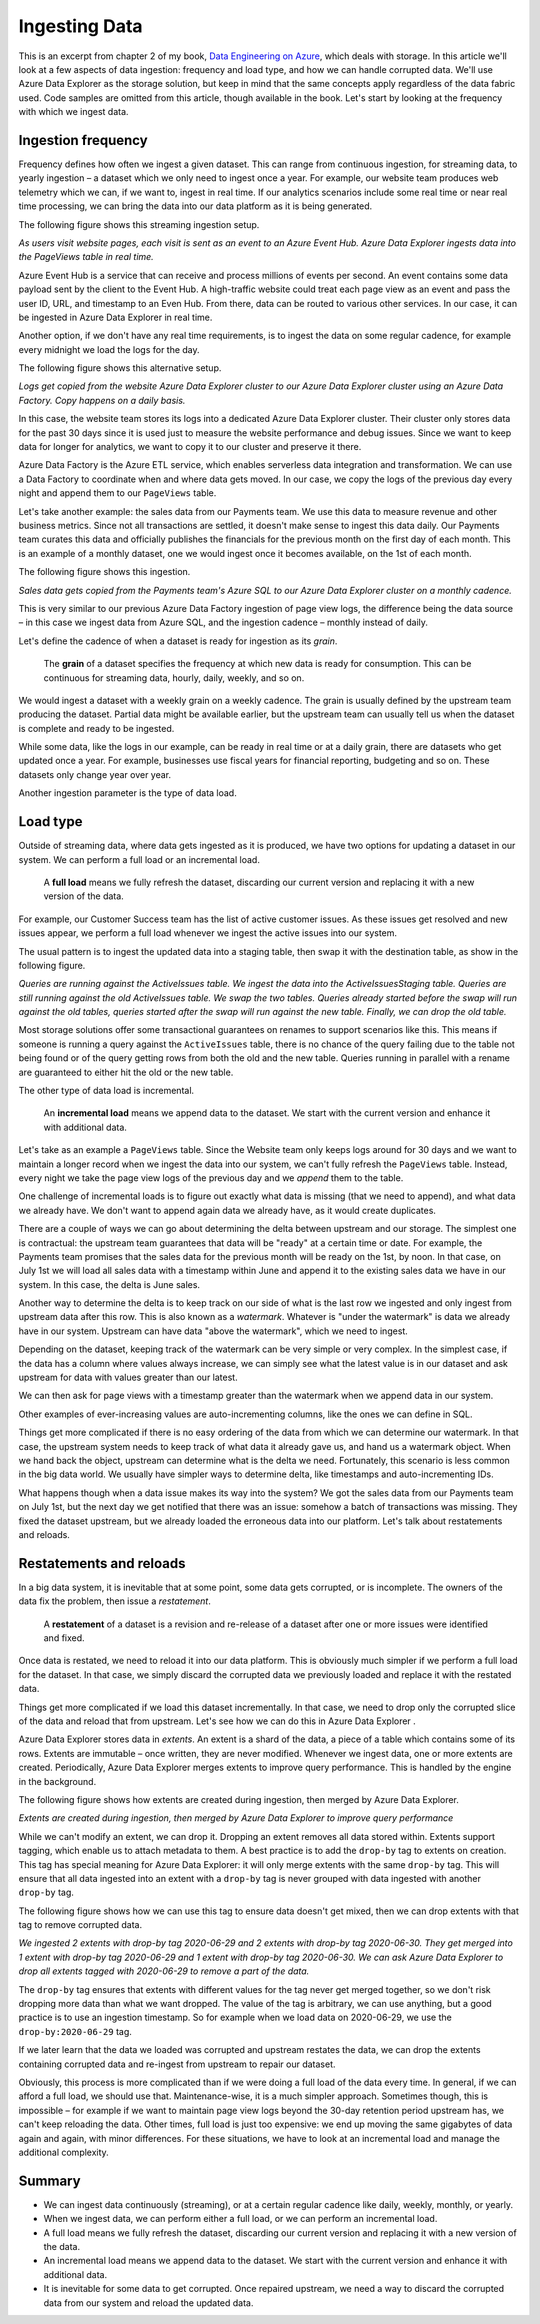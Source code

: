 Ingesting Data
==============

This is an excerpt from chapter 2 of my book, `Data Engineering on Azure <https://www.manning.com/books/azure-data-engineering>`_,
which deals with storage. In this article we'll look at a few aspects of data
ingestion: frequency and load type, and how we can handle corrupted data.
We'll use Azure Data Explorer as the storage solution, but keep in mind that
the same concepts apply regardless of the data fabric used. Code samples are
omitted from this article, though available in the book. Let's start by
looking at the frequency with which we ingest data.

Ingestion frequency
-------------------

Frequency defines how often we ingest a given dataset. This can range from
continuous ingestion, for streaming data, to yearly ingestion – a dataset
which we only need to ingest once a year. For example, our website team
produces web telemetry which we can, if we want to, ingest in real time. If
our analytics scenarios include some real time or near real time processing,
we can bring the data into our data platform as it is being generated.

The following figure shows this streaming ingestion setup.

.. image:: fig1.png
    :align: center

*As users visit website pages, each visit is sent as an event to an Azure
Event Hub. Azure Data Explorer ingests data into the PageViews table in real
time.*

Azure Event Hub is a service that can receive and process millions of events
per second. An event contains some data payload sent by the client to the
Event Hub. A high-traffic website could treat each page view as an event and
pass the user ID, URL, and timestamp to an Even Hub. From there, data can be
routed to various other services. In our case, it can be ingested in Azure
Data Explorer in real time.

Another option, if we don't have any real time requirements, is to ingest the
data on some regular cadence, for example every midnight we load the logs for
the day.

The following figure shows this alternative setup.

.. image:: fig2.png
    :align: center

*Logs get copied from the website Azure Data Explorer cluster to our Azure
Data Explorer cluster using an Azure Data Factory. Copy happens on a daily
basis.*

In this case, the website team stores its logs into a dedicated Azure Data
Explorer cluster. Their cluster only stores data for the past 30 days since
it is used just to measure the website performance and debug issues. Since we
want to keep data for longer for analytics, we want to copy it to our cluster
and preserve it there.

Azure Data Factory is the Azure ETL service, which enables serverless data
integration and transformation. We can use a Data Factory to coordinate when
and where data gets moved. In our case, we copy the logs of the previous day
every night and append them to our ``PageViews`` table.

Let's take another example: the sales data from our Payments team. We use
this data to measure revenue and other business metrics. Since not all
transactions are settled, it doesn't make sense to ingest this data daily.
Our Payments team curates this data and officially publishes the financials
for the previous month on the first day of each month. This is an example of
a monthly dataset, one we would ingest once it becomes available, on the 1st
of each month.

The following figure shows this ingestion.

.. image:: fig3.png
    :align: center

*Sales data gets copied from the Payments team's Azure SQL to our Azure Data
Explorer cluster on a monthly cadence.*

This is very similar to our previous Azure Data Factory ingestion of page
view logs, the difference being the data source – in this case we ingest data
from Azure SQL, and the ingestion cadence – monthly instead of daily.

Let's define the cadence of when a dataset is ready for ingestion as its
*grain*.

    The **grain** of a dataset specifies the frequency at which new data is
    ready for consumption. This can be continuous for streaming data, hourly,
    daily, weekly, and so on.

We would ingest a dataset with a weekly grain on a weekly cadence. The grain
is usually defined by the upstream team producing the dataset. Partial data
might be available earlier, but the upstream team can usually tell us when
the dataset is complete and ready to be ingested.

While some data, like the logs in our example, can be ready in real time or
at a daily grain, there are datasets who get updated once a year. For
example, businesses use fiscal years for financial reporting, budgeting and
so on. These datasets only change year over year.

Another ingestion parameter is the type of data load.

Load type
---------

Outside of streaming data, where data gets ingested as it is produced, we
have two options for updating a dataset in our system. We can perform a full
load or an incremental load.

    A **full load** means we fully refresh the dataset, discarding our
    current version and replacing it with a new version of the data.

For example, our Customer Success team has the list of active customer
issues. As these issues get resolved and new issues appear, we perform a full
load whenever we ingest the active issues into our system.

The usual pattern is to ingest the updated data into a staging table, then
swap it with the destination table, as show in the following figure.

.. image:: fig4.png
    :align: center

*Queries are running against the ActiveIssues table. We ingest the data into
the ActiveIssuesStaging table. Queries are still running against the old
ActiveIssues table. We swap the two tables. Queries already started before
the swap will run against the old tables, queries started after the swap will
run against the new table. Finally, we can drop the old table.*

Most storage solutions offer some transactional guarantees on renames to
support scenarios like this. This means if someone is running a query against
the ``ActiveIssues`` table, there is no chance of the query failing due to the
table not being found or of the query getting rows from both the old and the
new table. Queries running in parallel with a rename are guaranteed to either
hit the old or the new table.

The other type of data load is incremental.

    An **incremental load** means we append data to the dataset. We start
    with the current version and enhance it with additional data.

Let's take as an example a ``PageViews`` table. Since the Website team only
keeps logs around for 30 days and we want to maintain a longer record when we
ingest the data into our system, we can't fully refresh the ``PageViews`` table.
Instead, every night we take the page view logs of the previous day and we
*append* them to the table.

One challenge of incremental loads is to figure out exactly what data is
missing (that we need to append), and what data we already have. We don't
want to append again data we already have, as it would create duplicates.

There are a couple of ways we can go about determining the delta between
upstream and our storage. The simplest one is contractual: the upstream team
guarantees that data will be "ready" at a certain time or date. For example,
the Payments team promises that the sales data for the previous month will be
ready on the 1st, by noon. In that case, on July 1st we will load all sales
data with a timestamp within June and append it to the existing sales data we
have in our system. In this case, the delta is June sales.

Another way to determine the delta is to keep track on our side of what is
the last row we ingested and only ingest from upstream data after this row.
This is also known as a *watermark*. Whatever is "under the watermark" is data
we already have in our system. Upstream can have data "above the watermark",
which we need to ingest.

Depending on the dataset, keeping track of the watermark can be very simple
or very complex. In the simplest case, if the data has a column where values
always increase, we can simply see what the latest value is in our dataset
and ask upstream for data with values greater than our latest.

We can then ask for page views with a timestamp greater than the watermark
when we append data in our system.

Other examples of ever-increasing values are auto-incrementing columns, like
the ones we can define in SQL.

Things get more complicated if there is no easy ordering of the data from
which we can determine our watermark. In that case, the upstream system needs
to keep track of what data it already gave us, and hand us a watermark
object. When we hand back the object, upstream can determine what is the
delta we need. Fortunately, this scenario is less common in the big data
world. We usually have simpler ways to determine delta, like timestamps and
auto-incrementing IDs.

What happens though when a data issue makes its way into the system? We got
the sales data from our Payments team on July 1st, but the next day we get
notified that there was an issue: somehow a batch of transactions was
missing. They fixed the dataset upstream, but we already loaded the erroneous
data into our platform. Let's talk about restatements and reloads.

Restatements and reloads
------------------------

In a big data system, it is inevitable that at some point, some data gets
corrupted, or is incomplete. The owners of the data fix the problem, then
issue a *restatement*.

    A **restatement** of a dataset is a revision and re-release of a dataset
    after one or more issues were identified and fixed.

Once data is restated, we need to reload it into our data platform. This is
obviously much simpler if we perform a full load for the dataset. In that
case, we simply discard the corrupted data we previously loaded and replace
it with the restated data.

Things get more complicated if we load this dataset incrementally. In that
case, we need to drop only the corrupted slice of the data and reload that
from upstream. Let's see how we can do this in Azure Data Explorer .

Azure Data Explorer stores data in *extents*. An extent is a shard of the data,
a piece of a table which contains some of its rows. Extents are immutable –
once written, they are never modified. Whenever we ingest data, one or more
extents are created. Periodically, Azure Data Explorer merges extents to
improve query performance. This is handled by the engine in the background.

The following figure shows how extents are created during ingestion, then
merged by Azure Data Explorer.

.. image:: fig5.png
    :align: center

*Extents are created during ingestion, then merged by Azure Data Explorer to
improve query performance*

While we can't modify an extent, we can drop it. Dropping an extent removes
all data stored within. Extents support tagging, which enable us to attach
metadata to them. A best practice is to add the ``drop-by`` tag to extents on
creation. This tag has special meaning for Azure Data Explorer: it will only
merge extents with the same ``drop-by`` tag. This will ensure that all data
ingested into an extent with a ``drop-by`` tag is never grouped with data
ingested with another ``drop-by`` tag.

The following figure shows how we can use this tag to ensure data doesn't get
mixed, then we can drop extents with that tag to remove corrupted data.

.. image:: fig6.png
    :align: center

*We ingested 2 extents with drop-by tag 2020-06-29 and 2 extents with drop-by
tag 2020-06-30. They get merged into 1 extent with drop-by tag 2020-06-29 and
1 extent with drop-by tag 2020-06-30. We can ask Azure Data Explorer to drop
all extents tagged with 2020-06-29 to remove a part of the data.*

The ``drop-by`` tag ensures that extents with different values for the tag never
get merged together, so we don't risk dropping more data than what we want
dropped. The value of the tag is arbitrary, we can use anything, but a good
practice is to use an ingestion timestamp. So for example when we load data
on 2020-06-29, we use the ``drop-by:2020-06-29`` tag.

If we later learn that the data we loaded was corrupted and upstream restates
the data, we can drop the extents containing corrupted data and re-ingest
from upstream to repair our dataset.

Obviously, this process is more complicated than if we were doing a full load
of the data every time. In general, if we can afford a full load, we should
use that. Maintenance-wise, it is a much simpler approach. Sometimes though,
this is impossible – for example if we want to maintain page view logs beyond
the 30-day retention period upstream has, we can't keep reloading the data.
Other times, full load is just too expensive: we end up moving the same
gigabytes of data again and again, with minor differences. For these
situations, we have to look at an incremental load and manage the additional
complexity.

Summary
-------

* We can ingest data continuously (streaming), or at a certain regular cadence
  like daily, weekly, monthly, or yearly.
* When we ingest data, we can perform either a full load, or we can perform an
  incremental load.
* A full load means we fully refresh the dataset, discarding our current
  version and replacing it with a new version of the data.
* An incremental load means we append data to the dataset. We start with the
  current version and enhance it with additional data.
* It is inevitable for some data to get corrupted. Once repaired upstream, we
  need a way to discard the corrupted data from our system and reload the
  updated data.
